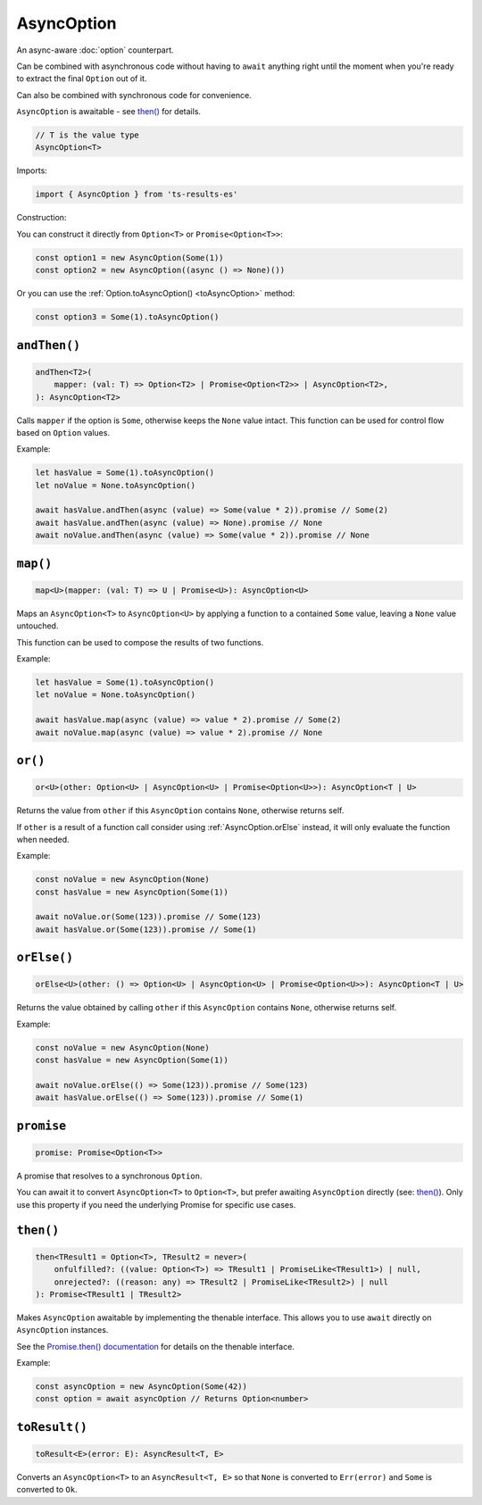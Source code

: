 AsyncOption
===========

An async-aware :doc:`option` counterpart.

Can be combined with asynchronous code without having to ``await`` anything right until
the moment when you're ready to extract the final ``Option`` out of it.

Can also be combined with synchronous code for convenience.

``AsyncOption`` is awaitable - see `then()`_ for details.

.. code-block:: typescript

    // T is the value type
    AsyncOption<T>

Imports:

.. code-block:: typescript

    import { AsyncOption } from 'ts-results-es'

Construction:

You can construct it directly from ``Option<T>`` or ``Promise<Option<T>>``:

.. code-block:: typescript

    const option1 = new AsyncOption(Some(1))
    const option2 = new AsyncOption((async () => None)())

Or you can use the :ref:`Option.toAsyncOption() <toAsyncOption>` method:

.. code-block:: typescript

    const option3 = Some(1).toAsyncOption()

``andThen()``
-------------

.. code-block:: typescript

    andThen<T2>(
        mapper: (val: T) => Option<T2> | Promise<Option<T2>> | AsyncOption<T2>,
    ): AsyncOption<T2>


Calls ``mapper`` if the option is ``Some``, otherwise keeps the ``None`` value intact.
This function can be used for control flow based on ``Option`` values.

Example:

.. code-block:: typescript

    let hasValue = Some(1).toAsyncOption()
    let noValue = None.toAsyncOption()

    await hasValue.andThen(async (value) => Some(value * 2)).promise // Some(2)
    await hasValue.andThen(async (value) => None).promise // None
    await noValue.andThen(async (value) => Some(value * 2)).promise // None

``map()``
---------

.. code-block:: typescript

    map<U>(mapper: (val: T) => U | Promise<U>): AsyncOption<U>

Maps an ``AsyncOption<T>`` to ``AsyncOption<U>`` by applying a function to a contained
``Some`` value, leaving a ``None`` value untouched.

This function can be used to compose the results of two functions.

Example:

.. code-block:: typescript

    let hasValue = Some(1).toAsyncOption()
    let noValue = None.toAsyncOption()

    await hasValue.map(async (value) => value * 2).promise // Some(2)
    await noValue.map(async (value) => value * 2).promise // None


``or()``
--------

.. code-block:: typescript

    or<U>(other: Option<U> | AsyncOption<U> | Promise<Option<U>>): AsyncOption<T | U>

Returns the value from ``other`` if this ``AsyncOption`` contains ``None``, otherwise returns self.

If ``other`` is a result of a function call consider using :ref:`AsyncOption.orElse` instead, it will
only evaluate the function when needed.

Example:

.. code-block:: typescript

    const noValue = new AsyncOption(None)
    const hasValue = new AsyncOption(Some(1))

    await noValue.or(Some(123)).promise // Some(123)
    await hasValue.or(Some(123)).promise // Some(1)

.. _AsyncOption.orElse:

``orElse()``
------------

.. code-block:: typescript

    orElse<U>(other: () => Option<U> | AsyncOption<U> | Promise<Option<U>>): AsyncOption<T | U>

Returns the value obtained by calling ``other`` if this ``AsyncOption`` contains ``None``, otherwise
returns self.

Example:

.. code-block:: typescript

    const noValue = new AsyncOption(None)
    const hasValue = new AsyncOption(Some(1))

    await noValue.orElse(() => Some(123)).promise // Some(123)
    await hasValue.orElse(() => Some(123)).promise // Some(1)



``promise``
-----------

.. code-block:: typescript

    promise: Promise<Option<T>>

A promise that resolves to a synchronous ``Option``.

You can await it to convert ``AsyncOption<T>`` to ``Option<T>``, but prefer
awaiting ``AsyncOption`` directly (see: `then()`_). Only use this property
if you need the underlying Promise for specific use cases.

``then()``
----------

.. code-block:: typescript

    then<TResult1 = Option<T>, TResult2 = never>(
        onfulfilled?: ((value: Option<T>) => TResult1 | PromiseLike<TResult1>) | null,
        onrejected?: ((reason: any) => TResult2 | PromiseLike<TResult2>) | null
    ): Promise<TResult1 | TResult2>

Makes ``AsyncOption`` awaitable by implementing the thenable interface.
This allows you to use ``await`` directly on ``AsyncOption`` instances.

See the `Promise.then() documentation <https://developer.mozilla.org/en-US/docs/Web/JavaScript/Reference/Global_Objects/Promise/then>`_
for details on the thenable interface.

Example:

.. code-block:: typescript

    const asyncOption = new AsyncOption(Some(42))
    const option = await asyncOption // Returns Option<number>

``toResult()``
--------------

.. code-block:: typescript

    toResult<E>(error: E): AsyncResult<T, E>

Converts an ``AsyncOption<T>`` to an ``AsyncResult<T, E>`` so that ``None`` is converted to
``Err(error)`` and ``Some`` is converted to ``Ok``.
